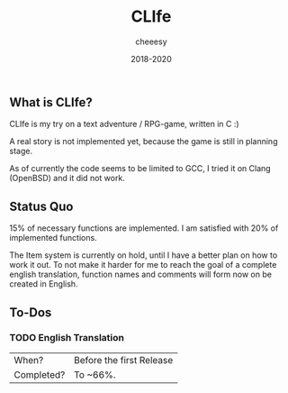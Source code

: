 #+TITLE:CLIfe
#+AUTHOR: cheeesy
#+DATE: 2018-2020

** What is CLIfe?
CLIfe is my try on a text adventure / RPG-game, written in C :)

A real story is not implemented yet, because the game is still in planning
stage.

As of currently the code seems to be limited to GCC, I tried it on Clang
(OpenBSD) and it did not work.
** Status Quo
15% of necessary functions are implemented.
I am satisfied with 20% of implemented functions.

The Item system is currently on hold, until I have a better plan on how to work it out.
To not make it harder for me to reach the goal of a complete english translation,
function names and comments will form now on be created in English.
** To-Dos
*** TODO English Translation
| When?      | Before the first Release |
| Completed? | To ~66%.                 |
